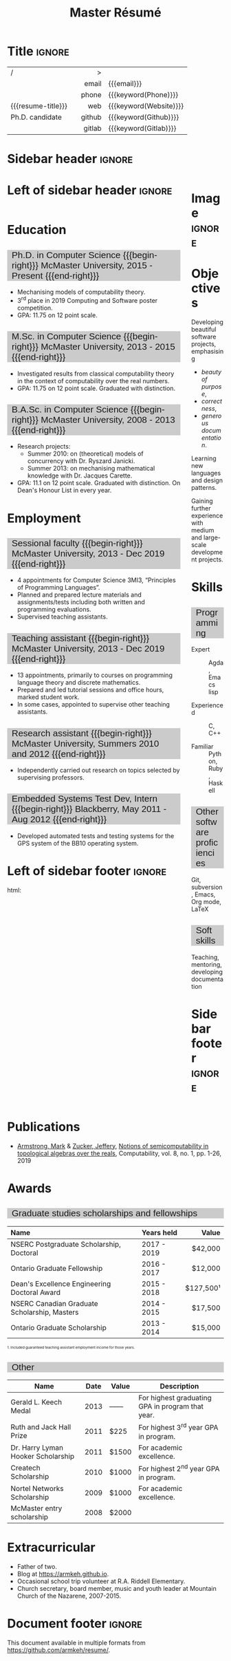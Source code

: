#+Title: Master Résumé
#+Author: Mark Armstrong
#+Description: Master document for my resume/CV.
#+Description: Particular documents should import from this document
#+Description: to put things in the right order.
#+LaTeX_header: \usepackage{unicode}

* Introduction                                  :noexport:
:PROPERTIES:
:CUSTOM_ID: Introduction
:END:

This is the master document for my resumes, CVs, etc.

** Usage
:PROPERTIES:
:CUSTOM_ID: Usage
:END:

:TODO:

Make sure to set the keywords defined in settings!

* Settings                                      :noexport:
:PROPERTIES:
:CUSTOM_ID: Settings
:END:

We manually enter the title, so do not put title, author, or date.
#+Options: title:nil author:nil date:nil

Also do not put in a table of contents or number sections.
#+Options: toc:nil num:nil

We use these keywords in building the title; make sure to set them
when importing!
#+Email: [[mailto:markparmstrong@gmail.com][~markparmstrong@gmail.com~]]
#+Phone: 289-689-8404
#+Website: [[https://armkeh.github.io][~armkeh.github.io~]]
#+Github: [[https://github.com/armkeh][~github.com/armkeh~]]
#+Gitlab: [[https://gitlab.cas.mcmaster.ca/armstmp][~gitlab.cas.mcmaster.ca/armstmp~]]

** LaTeX Org export settings
:PROPERTIES:
:CUSTOM_ID: LaTeX-Org-export-settings
:END:

For ease of customisability, here we define
a new ~org-latex-class~ which maps headings to
our own custom commands, defined below.
#+begin_src emacs-lisp :exports results :results none :eval export
(make-variable-buffer-local 'org-latex-hyperref-template)
(add-to-list
  'org-latex-classes
    '("resume"
      "\\documentclass{article}"
      ("\\sectionhead{%s}" . "\\sectionhead{%s}") ;; Same with or without numbering
      ("\\subsectionhead{%s}" . "\\subsectionhead{%s}")))
#+end_src
Résumés should not be deeply nested, so we only
give two levels here. Lower levels would become lists.

** “Global” LaTeX header settings
:PROPERTIES:
:CUSTOM_ID: “Global”-LaTeX-header-settings
:END:

More header settings may be included below, where they are relevant
to the document. The ones here are “global” settings.

*** Page layout
:PROPERTIES:
:CUSTOM_ID: Page-layout
:END:

First, we'll use the ~resume~ class defined above.
It's definition is added to ~org-latex-classes~ on export.
#+LaTeX_class: resume
#+LaTeX_class_options: [11pt]

Don't show page numbers.
#+LaTeX_header: \pagenumbering{gobble}

We use ~geometry~ to decrease the margin size;
the defaults for ~article~ are very large.
#+LaTeX_header: \usepackage[showframe,margin=0.5in]{geometry}

We don't define the margins directly here, because
we will use different margins for different pages,
to accomodate the sidebar.
See [[Macros]] to see what sizes the margins are set to.

*** Section headers
:PROPERTIES:
:CUSTOM_ID: Section-headers
:END:

We'll use ~tcolorbox~ to highlight the section and subsection headers
with a background colour.
#+LaTeX_header: \usepackage[most]{tcolorbox}

Specifically, we want simple rectangles without coloured borders
and with a customisable background colour.
More options are included here from the source where I found this;
it might be worth playing with later.
#+LaTeX_header: \newtcolorbox{bgbox}[2][]{
#+LaTeX_header:   width=\linewidth,
# LaTeX_header:   frame code={}
# LaTeX_header:   center title,
#+LaTeX_header:   left=0pt,right=0pt,top=0pt,bottom=0pt, % No margins in the box
#+LaTeX_header:   colback=#2,
#+LaTeX_header:   colframe=#2, % Border on the box is same as background
# LaTeX_header:   enlarge left by=0mm,
# LaTeX_header:   boxsep=5pt,
#+LaTeX_header:   arc=0pt,outer arc=0pt, % Don't round corners
#+LaTeX_header:   }

For section headers, define a slightly lighter grey,
and put the header in a box with that background colour.
#+LaTeX_header: \definecolor{lightgray}{gray}{0.8}
#+LaTeX_header: \newcommand{\sectionhead}[1]{%
#+LaTeX_header:   \begin{bgbox}{lightgray}%
#+LaTeX_header:     {\Large #1}%
#+LaTeX_header:   \end{bgbox}%
#+LaTeX_header: }

Subsection headers are similar, but an even lighter grey,
and a smaller text size —smaller than normal,
because these are often quite long.
#+LaTeX_header: \definecolor{lightergray}{gray}{0.9}
#+LaTeX_header: \newcommand{\subsectionhead}[1]{%
#+LaTeX_header:   \begin{bgbox}{lightergray}%
#+LaTeX_header:     {\small #1}%
#+LaTeX_header:   \end{bgbox}%
#+LaTeX_header: }

*** Lists
:PROPERTIES:
:CUSTOM_ID: Lists
:END:

Remove the spacing around lists and between list items.
#+LaTeX_header: \usepackage[shortlabels]{enumitem}
#+LaTeX_header: \setlist{nosep}

Redefine the bullets to nice unicode characters.
The first one here is actually the default, but redefine it anyway.
#+LaTeX_header: \renewcommand{\labelitemii}{•}
#+LaTeX_header: \renewcommand{\labelitemii}{∘}

*** Paragraphs
:PROPERTIES:
:CUSTOM_ID: Paragraphs
:END:

#+LaTeX_header: \setlength{\parindent}{0em}

*** Hyperlinks
:PROPERTIES:
:CUSTOM_ID: Hyperlinks
:END:

Override the ~hypersetup~ settings for this file;
I have inserted links, but don't want them coloured in the PDF.
They'd be eyesores if printed.
#+begin_src emacs-lisp :exports results :results none :eval export
(make-variable-buffer-local 'org-latex-hyperref-template)
(setq org-latex-hyperref-template
  "\\hypersetup{
colorlinks=false
}\n")
#+end_src

** CSS
:PROPERTIES:
:CUSTOM_ID: CSS
:END:

For self-containedness, we'll just setup the styles inline here.
#+HTML_head: <style>

*** Page layout
:PROPERTIES:
:CUSTOM_ID: Page-layout
:END:

?

*** Section headers
:PROPERTIES:
:CUSTOM_ID: Section-headers
:END:

Sections are exported as ~h2~'s. Put them on a grey background,
with sans-serif font, unbolded.
Also put a little space on the left and right.
#+HTML_head: h2 {
#+HTML_head:   font-family: sans-serif;
#+HTML_head:   font-weight: normal;
#+HTML_head:   background-color: rgba(0.5,0.5,0.5,0.2);
#+HTML_head:   padding-left: 0.5em;
#+HTML_head:   padding-right: 0.5em;
#+HTML_head: }

Subsections are similar; just a lighter grey.
#+HTML_head: h3 {
#+HTML_head:   font-family: sans-serif;
#+HTML_head:   font-weight: normal;
#+HTML_head:   background-color: rgba(0.5,0.5,0.5,0.1);
#+HTML_head:   padding-left: 0.5em;
#+HTML_head:   padding-right: 0.5em;
#+HTML_head: }

*** Footer
:PROPERTIES:
:CUSTOM_ID: Footer
:END:

End the style setup.
#+HTML_head: </style>

* Macros                                        :noexport:
:PROPERTIES:
:CUSTOM_ID: Macros
:END:

** Title (name) macros                         :noexport:
:PROPERTIES:
:CUSTOM_ID: Title-(name)-macros
:END:

Here, we introduce a sequence of Org macros to
wrap the “title” (my name) in HTML and LaTeX fontication.
This saves us putting an obscenely long line below.

First, code to fontify the title in HTML.
#+Macro: htmlize-title @@html:<div style="line-height:0; white-space:nowrap;; font-size:3rem; overflow: visible">@@$1 @@html:</div>@@

This macro forces LaTeX text to be treated as having zero height;
this way, we can add larger text into tables without affecting the row height.
#+Macro: latex-zero-height @@latex:\raisebox{0pt}[0pt][0pt]{@@$1 @@latex:}@@

Then, code to “hugify” LaTeX text.
#+Macro: latex-hugify @@latex:{\huge @@$1 @@latex:}@@  

Combine the LaTeX “zero height” and “hugify” macros to “LaTeXify”
the title.
#+Macro: latexify-title {{{latex-zero-height({{{latex-hugify($1)}}})}}}

Now, combine all those macros along with the ~author~ macro to create the title.
#+Macro: resume-title {{{latexify-title({{{htmlize-title({{{author}}})}}})}}}

** Horizontal filler, alignment
:PROPERTIES:
:CUSTOM_ID: HOrizontal-fillers
:END:

This macro enforces a small amount of horizontal space;
2 characters widths (~em~'s).
#+Macro: space @@latex:\hspace{2em}@@@@html:<span style="width:2em"></span>@@

These macros right align their content;
in LaTeX, this is accomplished by ~hfill~'ing on the left,
and in HTML, we use a right-aligned span
#+Macro: begin-right @@latex:\hfill@@@@html:<span style="float:right">@@
#+Macro: end-right @@html:</span>@@

** LaTeX margin adjustments
:PROPERTIES:
:CUSTOM_ID: LaTeX-margin-adjustments
:END:

#+Macro: latex-margin-extend-right  @@latex:\newgeometry{left=\marginDefault,top=\marginDefault,bottom=\marginDefault,right=\marginDefault+\sidebarWidth+\sidebarPad}@@

#+Macro: latex-margin-reset @@latex:\newgeometry{left=\marginDefault,top=\marginDefault,bottom=\marginDefault,right=\marginDefault}@@

It may be useful to add a ~set~ macro, if you want the geometry set
at the start. Since I start with the sidebar for now,
it's unnecessary.

** Table (foot)notes
:PROPERTIES:
:CUSTOM_ID: Table-(foot)notes
:END:

#+Macro: tablenote @@html:<span style="font-size:0.5rem">@@@@latex:{\scriptsize@@$1@@latex:}@@@@html:</span>@@

* Title                                         :ignore:
:PROPERTIES:
:CUSTOM_ID: Title
:END:

# Note: the alignment is done in the table, but repeated in the LaTeX attributes
# in order to have the left column take up all remaining space.

# Note 2: Because the sidebar is included in the first page,
# the table is widened to run past the margin by the sidebar's width and padding.

#+attr_LaTeX: :environment tabularx :width \textwidth :align lXr|l
#+attr_HTML: :frame void
| <l>                |             |    <r> | <l>                    |
| /                  |             |      > |                        |
|                    |             |  email | {{{email}}}            |
|                    |             |  phone | {{{keyword(Phone)}}}   |
| {{{resume-title}}} | {{{space}}} |    web | {{{keyword(Website)}}} |
| Ph.D. candidate    |             | github | {{{keyword(Github)}}}  |
|                    |             | gitlab | {{{keyword(Gitlab)}}}  |

* Sidebar header                                :ignore:
:PROPERTIES:
:CUSTOM_ID: Sidebar-header
:END:

#+LaTeX_header: \usepackage{paracol}
#+LaTeX: \columnratio{0.7}
#+LaTeX: \begin{sloppypar} % The smaller linewidth causes issues otherwise.
#+LaTeX: \begin{paracol}{2}
#+LaTeX_header: \definecolor{ghostgray}{gray}{0.975}   
#+LaTeX:   \backgroundcolor{c[1]}{ghostgray}
#+LaTeX:   \switchcolumn % go to right column
#+HTML: <div style="float:right; width: 15%">

# An alternative version without defining an environment
# @@latex:\begin{wrapfigure}{r}{.25\textwidth}\begin{minipage}{.2\textwidth}@@

* Image                                         :ignore:
:PROPERTIES:
:CUSTOM_ID: Image
:END:

#+attr_HTML: :width 100%
[[file:me.jpg]]

* Objectives
:PROPERTIES:
:CUSTOM_ID: Objectives
:END:

Developing beautiful software projects, emphasising
- /beauty of purpose/,
- /correctness/,
- /generous documentation/.

Learning new languages and design patterns.

Gaining further experience with medium and large-scale development projects.

* Skills
:PROPERTIES:
:CUSTOM_ID: Hello-world
:END:

** Programming
:PROPERTIES:
:CUSTOM_ID: Programming
:END:

- Expert ::
  Agda,
  Emacs lisp

- Experienced ::
  C, C++

- Familiar ::
  Python, Ruby, Haskell

** Other software proficiencies
:PROPERTIES:
:CUSTOM_ID: Other-software
:END:

Git, subversion, 
Emacs, Org mode,
LaTeX

** Soft skills
:PROPERTIES:
:CUSTOM_ID: Soft-skills
:END:

Teaching, mentoring, developing documentation

* Sidebar footer                                :ignore:
:PROPERTIES:
:CUSTOM_ID: Sidebar-footer
:END:

#+LaTeX:   \switchcolumn % go to left column
@@html:</div>@@

# Footer for the alternative version
# @@latex:\end{minipage}\end{wrapfigure}@@

* Left of sidebar header                        :ignore:
:PROPERTIES:
:CUSTOM_ID: Main-header
:END:

@@html:<div style="float:left; width: 80%">@@

* Education
:PROPERTIES:
:CUSTOM_ID: Education
:END:

** Ph.D. in Computer Science {{{begin-right}}} McMaster University, 2015 - Present {{{end-right}}}
:PROPERTIES:
:CUSTOM_ID: PhD-in-Computer-Science
:END:

- Mechanising models of computability theory.
- 3^{rd} place in 2019 Computing and Software poster competition.
- GPA: 11.75 on 12 point scale.

** M.Sc. in Computer Science {{{begin-right}}} McMaster University, 2013 - 2015 {{{end-right}}}
:PROPERTIES:
:CUSTOM_ID: M.Sc. in-Computer-Science
:END:

- Investigated results from classical computability theory
  in the context of computability over the real numbers.
- GPA: 11.75 on 12 point scale. Graduated with distinction.

** B.A.Sc. in Computer Science {{{begin-right}}} McMaster University, 2008 - 2013 {{{end-right}}}
:PROPERTIES:
:CUSTOM_ID: B.A.Sc. in-Computer-Science
:END:

- Research projects:
  - Summer 2010: on (theoretical) models of concurrency with Dr. Ryszard Janicki.
  - Summer 2013: on mechanising mathematical knowledge with Dr. Jacques Carette.
- GPA: 11.1 on 12 point scale. Graduated with distinction.
  On Dean's Honour List in every year.

* Employment
:PROPERTIES:
:CUSTOM_ID: Employment
:END:

** Sessional faculty {{{begin-right}}} McMaster University, 2013 - Dec 2019 {{{end-right}}}
:PROPERTIES:
:CUSTOM_ID: Sessional-faculty-{{{begin-right}}}-McMaster-University,-2013---Dec-2019-{{{end-right}}}
:END:

- 4 appointments for Computer Science 3MI3,
  “Principles of Programming Languages”.
- Planned and prepared lecture materials and assignments/tests including
  both written and programming evaluations.
- Supervised teaching assistants.

** Teaching assistant {{{begin-right}}} McMaster University, 2013 - Dec 2019  {{{end-right}}}
:PROPERTIES:
:CUSTOM_ID: Teaching-assistant-{{{begin-right}}}-McMaster-University,-2013---Dec-2019--{{{end-right}}}
:END:

- 13 appointments, primarily to courses on programming language theory
  and discrete mathematics.
- Prepared and led tutorial sessions and office hours, marked student work.
- In some cases, appointed to supervise other teaching assistants.

** Research assistant {{{begin-right}}} McMaster University, Summers 2010 and 2012 {{{end-right}}}
:PROPERTIES:
:CUSTOM_ID: Research-assistant-{{{begin-right}}}-McMaster-University,-Summers-2010-and-2012-{{{end-right}}}
:END:

- Independently carried out research on topics selected by supervising professors.

** Embedded Systems Test Dev, Intern {{{begin-right}}} Blackberry, May 2011 - Aug 2012 {{{end-right}}}
:PROPERTIES:
:CUSTOM_ID: Embedded-Systems-Test-Developer,-Intern-{{{begin-right}}}-Blackberry,-May-2011---Aug-2012-{{{end-right}}}
:END:



- Developed automated tests and testing systems for
  the GPS system of the BB10 operating system.

* Left of sidebar footer                        :ignore:
:PROPERTIES:
:CUSTOM_ID: Main-footer
:END:

#+LaTeX: \end{paracol}
#+LaTeX: \end{sloppypar}
#+HTML: html:</div>

# Anything afterwards is not in the columns.
#+HTML:<div style="clear:both"></div>

# At this point in the PDF, we should break the page.
#+LaTeX: \newpage

* Publications
:PROPERTIES:
:CUSTOM_ID: Publications
:END:

- [[https://www.researchgate.net/profile/Mark_Armstrong12][Armstrong, Mark]] & [[https://www.researchgate.net/profile/Jeffery_Zucker][Zucker, Jeffery]],
  [[https://www.researchgate.net/publication/323301233][Notions of semicomputability in topological algebras over the reals]],
  Computability, vol. 8, no. 1, pp. 1-26, 2019

* Awards
:PROPERTIES:
:CUSTOM_ID: Awards
:END:

** Graduate studies scholarships and fellowships
:PROPERTIES:
:CUSTOM_ID: Graduate-studies-scholarships-and-fellowships
:END:

|----------------------------------------------+-------------+-----------|
| Name                                         | Years held  |     Value |
| <l>                                          | <l>         |       <r> |
|----------------------------------------------+-------------+-----------|
| NSERC Postgraduate Scholarship, Doctoral     | 2017 - 2019 |   $42,000 |
| Ontario Graduate Fellowship                  | 2016 - 2017 |   $12,000 |
| Dean's Excellence Engineering Doctoral Award | 2015 - 2018 | $127,500¹ |
| NSERC Canadian Graduate Scholarship, Masters | 2014 - 2015 |   $17,500 |
| Ontario Graduate Scholarship                 | 2013 - 2014 |   $15,000 |
|----------------------------------------------+-------------+-----------|
{{{tablenote(1. Included guaranteed teaching assistant employment income for those years.)}}}

** Other
:PROPERTIES:
:CUSTOM_ID: Other
:END:

|------------------------------------+------+-------+--------------------------------------------------|
| Name                               | Date | Value | Description                                      |
|------------------------------------+------+-------+--------------------------------------------------|
| Gerald L. Keech Medal              | 2013 | ––––  | For highest graduating GPA in program that year. |
| Ruth and Jack Hall Prize           | 2011 | $225  | For highest 3^{rd} year GPA in program.          |
| Dr. Harry Lyman Hooker Scholarship | 2011 | $1500 | For academic excellence.                         |
| Createch Scholarship               | 2010 | $1000 | For highest 2^{nd} year GPA in program.          |
| Nortel Networks Scholarship        | 2009 | $1000 | For academic excellence.                         |
| McMaster entry scholarship         | 2008 | $2000 |                                                  |
|------------------------------------+------+-------+--------------------------------------------------|

* Extracurricular
:PROPERTIES:
:CUSTOM_ID: Extracurricular
:END:

- Father of two.
- Blog at [[https://armkeh.github.io]].
- Occasional school trip volunteer at R.A. Riddell Elementary.
- Church secretary, board member, music and youth leader
  at Mountain Church of the Nazarene, 2007-2015.

* Document footer                               :ignore:
:PROPERTIES:
:CUSTOM_ID: Document-footer
:END:

#+LaTeX: \vfill
This document available in multiple formats from
https://github.com/armkeh/resume/.

* COMMENT Todos
:PROPERTIES:
:CUSTOM_ID: COMMENT-Todos
:END:

- Create macros for the regular and adjusted PDF margins.
- Widen PDF title by the amount the margin is shrunk (using macro).
- Investigate why list bullets are in the left margin in the PDF.
- Detect if the screen is too narrow in the HTML version,
  and redirect to the PDF?
